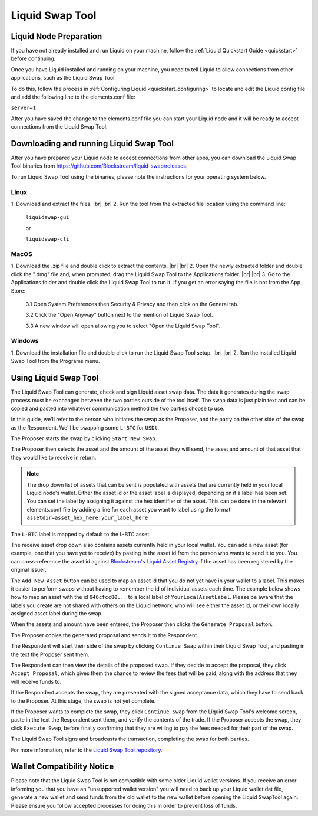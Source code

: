 .. _swap_tool:

Liquid Swap Tool
****************

Liquid Node Preparation
-----------------------

If you have not already installed and run Liquid on your machine, follow the :ref:`Liquid Quickstart Guide <quickstart>` before continuing.

Once you have Liquid installed and running on your machine, you need to tell Liquid to allow connections from other applications, such as the Liquid Swap Tool.

To do this, follow the process in :ref:`Configuring Liquid <quickstart_configuring>` to locate and edit the Liquid config file and add the following line to the elements.conf file:

``server=1``

After you have saved the change to the elements.conf file you can start your Liquid node and it will be ready to accept connections from the Liquid Swap Tool.


Downloading and running Liquid Swap Tool
----------------------------------------

After you have prepared your Liquid node to accept connections from other apps, you can download the Liquid Swap Tool binaries from `https://github.com/Blockstream/liquid-swap/releases <https://github.com/Blockstream/liquid-swap/releases>`_.

To run Liquid Swap Tool using the binaries, please note the instructions for your operating system below.

Linux
=====

.. |br| raw:: html

    <br>

1. Download and extract the files.
|br| |br| 
2. Run the tool from the extracted file location using the command line:

   ``liquidswap-gui``
   
   or
   
   ``liquidswap-cli``


MacOS
=====

1. Download the .zip file and double click to extract the contents.
|br| |br| 
2. Open the newly extracted folder and double click the ".dmg" file and, when prompted, drag the Liquid Swap Tool to the Applications folder.
|br| |br|
3. Go to the Applications folder and double click the Liquid Swap Tool to run it. If you get an error saying the file is not from the App Store:

   3.1 Open System Preferences then Security & Privacy and then click on the General tab.

   3.2 Click the "Open Anyway" button next to the mention of Liquid Swap Tool.

   3.3 A new window will open allowing you to select "Open the Liquid Swap Tool".


Windows
=======

1. Download the installation file and double click to run the Liquid Swap Tool setup.
|br| |br|
2. Run the installed Liquid Swap Tool from the Programs menu.


Using Liquid Swap Tool
----------------------
The Liquid Swap Tool can generate, check and sign Liquid asset swap data. The data it generates during the swap process must be exchanged between the two parties outside of the tool itself. The swap data is just plain text and can be copied and pasted into whatever communication method the two parties choose to use.

In this guide, we'll refer to the person who initiates the swap as the Proposer, and the party on the other side of the swap as the Respondent. We'll be swapping some ``L-BTC`` for ``USDt``.

The Proposer starts the swap by clicking ``Start New Swap``.

.. image:: ./artwork/swap_tool/swap01.png
   :align: center

The Proposer then selects the asset and the amount of the asset they will send, the asset and amount of that asset that they would like to receive in return. 

.. image:: ./artwork/swap_tool/swap02.png
   :align: center

.. note:: The drop down list of assets that can be sent is populated with assets that are currently held in your local Liquid node's wallet. Either the asset id or the asset label is displayed, depending on if a label has been set. You can set the label by assigning it against the hex identifier of the asset. This can be done in the relevant elements.conf file by adding a line for each asset you want to label using the format ``assetdir=asset_hex_here:your_label_here``


The ``L-BTC`` label is mapped by default to the L-BTC asset. 

The receive asset drop down also contains assets currently held in your local wallet. You can add a new asset (for example, one that you have yet to receive) by pasting in the asset id from the person who wants to send it to you. You can cross-reference the asset id against `Blockstream's Liquid Asset Registry <https://assets.blockstream.info/>`_ if the asset has been registered by the original issuer.

The ``Add New Asset`` button can be used to map an asset id that you do not yet have in your wallet to a label. This makes it easier to perform swaps without having to remember the id of individual assets each time. The example below shows how to map an asset with the id ``946cfcc80...`` to a local label of ``YourLocalAssetLabel``. Please be aware that the labels you create are not shared with others on the Liquid network, who will see either the asset id, or their own locally assigned asset label during the swap.

.. image:: ./artwork/swap_tool/swap02_01.png
   :align: center

When the assets and amount have been entered, the Proposer then clicks the ``Generate Proposal`` button. 

The Proposer copies the generated proposal and sends it to the Respondent.

The Respondent will start their side of the swap by clicking ``Continue Swap`` within their Liquid Swap Tool, and pasting in the text the Proposer sent them.

The Respondent can then view the details of the proposed swap. If they decide to accept the proposal, they click ``Accept Proposal``, which gives them the chance to review the fees that will be paid, along with the address that they will receive funds to.

.. image:: ./artwork/swap_tool/swap03.png
   :align: center

If the Respondent accepts the swap, they are presented with the signed acceptance data, which they have to send back to the Proposer. At this stage, the swap is not yet complete.

If the Proposer wants to complete the swap, they click ``Continue Swap`` from the Liquid Swap Tool's welcome screen, paste in the text the Respondent sent them, and verify the contents of the trade. If the Proposer accepts the swap, they click ``Execute Swap``, before finally confirming that they are willing to pay the fees needed for their part of the swap. 

The Liquid Swap Tool signs and broadcasts the transaction, completing the swap for both parties.

.. image:: ./artwork/swap_tool/swap04.png
   :align: center

For more information, refer to the `Liquid Swap Tool repository <https://github.com/Blockstream/liquid-swap/>`_.


Wallet Compatibility Notice
---------------------------

Please note that the Liquid Swap Tool is not compatible with some older Liquid wallet versions. If you receive an error informing you that you have an "unsupported wallet version" you will need to back up your Liquid wallet.dat file, generate a new wallet and send funds from the old wallet to the new wallet before opening the Liquid SwapTool again. Please ensure you follow accepted processes for doing this in order to prevent loss of funds.

